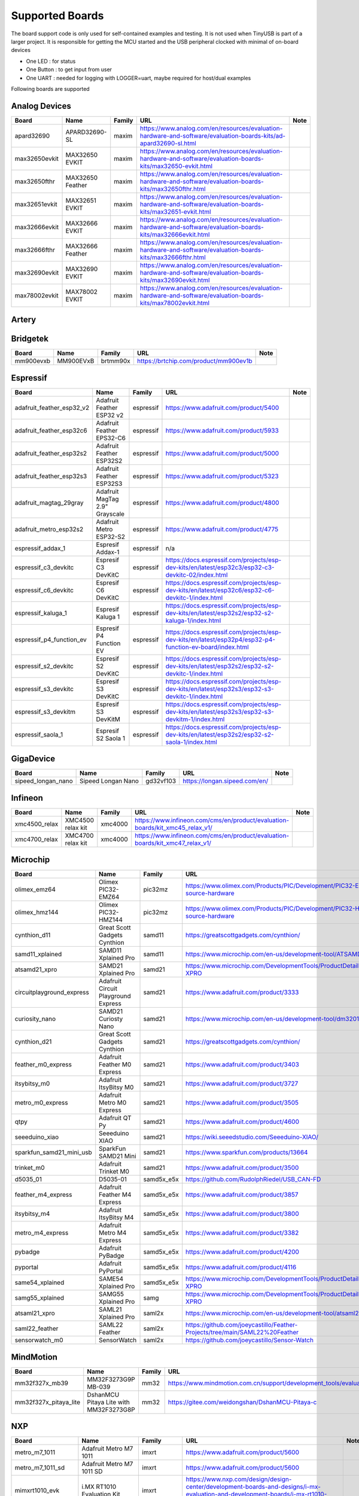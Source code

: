 ****************
Supported Boards
****************

The board support code is only used for self-contained examples and testing. It is not used when TinyUSB is part of a larger project.
It is responsible for getting the MCU started and the USB peripheral clocked with minimal of on-board devices

-  One LED : for status
-  One Button : to get input from user
-  One UART : needed for logging with LOGGER=uart, maybe required for host/dual examples

Following boards are supported

Analog Devices
--------------

=============  ================  ========  =================================================================================================================  ======
Board          Name              Family    URL                                                                                                                Note
=============  ================  ========  =================================================================================================================  ======
apard32690     APARD32690-SL     maxim     https://www.analog.com/en/resources/evaluation-hardware-and-software/evaluation-boards-kits/ad-apard32690-sl.html
max32650evkit  MAX32650 EVKIT    maxim     https://www.analog.com/en/resources/evaluation-hardware-and-software/evaluation-boards-kits/max32650-evkit.html
max32650fthr   MAX32650 Feather  maxim     https://www.analog.com/en/resources/evaluation-hardware-and-software/evaluation-boards-kits/max32650fthr.html
max32651evkit  MAX32651 EVKIT    maxim     https://www.analog.com/en/resources/evaluation-hardware-and-software/evaluation-boards-kits/max32651-evkit.html
max32666evkit  MAX32666 EVKIT    maxim     https://www.analog.com/en/resources/evaluation-hardware-and-software/evaluation-boards-kits/max32666evkit.html
max32666fthr   MAX32666 Feather  maxim     https://www.analog.com/en/resources/evaluation-hardware-and-software/evaluation-boards-kits/max32666fthr.html
max32690evkit  MAX32690 EVKIT    maxim     https://www.analog.com/en/resources/evaluation-hardware-and-software/evaluation-boards-kits/max32690evkit.html
max78002evkit  MAX78002 EVKIT    maxim     https://www.analog.com/en/resources/evaluation-hardware-and-software/evaluation-boards-kits/max78002evkit.html
=============  ================  ========  =================================================================================================================  ======

Artery
-----

==============  ==============  =============  ==================================================  ======
Board           Name            Family         URL                                                 Note
==============  ==============  =============  ==================================================  ======
at_start_f402   AT-START-F402   at32f402_405   https://www.arterychip.com/en/product/AT32F402.jsp
at_start_f405   AT-START-F405   at32f402_405   https://www.arterychip.com/en/product/AT32F405.jsp
at_start_f403a  AT-START-F403a  at32f403a_407  https://www.arterychip.com/en/product/AT32F403A.jsp
at_start_f407   AT-START-F407   at32f403a_407  https://www.arterychip.com/en/product/AT32F407.jsp
at_start_f413   AT-START-F413   at32f413       https://www.arterychip.com/en/product/AT32F413.jsp
at_start_f415   AT-START-F415   at32f415       https://www.arterychip.com/en/product/AT32F415.jsp
at_start_f423   AT-START-F423   at32f423       https://www.arterychip.com/en/product/AT32F423.jsp
at_start_f425   AT-START-F425   at32f425       https://www.arterychip.com/en/product/AT32F425.jsp
at_start_f435   AT-START-F435   at32f435_435   https://www.arterychip.com/en/product/AT32F435.jsp
at_start_f437   AT-START-F437   at32f435_437   https://www.arterychip.com/en/product/AT32F437.jsp
==============  ==============  =============  ==================================================  ======

Bridgetek
---------

=========  =========  ========  =====================================  ======
Board      Name       Family    URL                                    Note
=========  =========  ========  =====================================  ======
mm900evxb  MM900EVxB  brtmm90x  https://brtchip.com/product/mm900ev1b
=========  =========  ========  =====================================  ======

Espressif
---------

=========================  ==============================  =========  ========================================================================================================  ======
Board                      Name                            Family     URL                                                                                                       Note
=========================  ==============================  =========  ========================================================================================================  ======
adafruit_feather_esp32_v2  Adafruit Feather ESP32 v2       espressif  https://www.adafruit.com/product/5400
adafruit_feather_esp32c6   Adafruit Feather EPS32-C6       espressif  https://www.adafruit.com/product/5933
adafruit_feather_esp32s2   Adafruit Feather ESP32S2        espressif  https://www.adafruit.com/product/5000
adafruit_feather_esp32s3   Adafruit Feather ESP32S3        espressif  https://www.adafruit.com/product/5323
adafruit_magtag_29gray     Adafruit MagTag 2.9" Grayscale  espressif  https://www.adafruit.com/product/4800
adafruit_metro_esp32s2     Adafruit Metro ESP32-S2         espressif  https://www.adafruit.com/product/4775
espressif_addax_1          Espresif Addax-1                espressif  n/a
espressif_c3_devkitc       Espresif C3 DevKitC             espressif  https://docs.espressif.com/projects/esp-dev-kits/en/latest/esp32c3/esp32-c3-devkitc-02/index.html
espressif_c6_devkitc       Espresif C6 DevKitC             espressif  https://docs.espressif.com/projects/esp-dev-kits/en/latest/esp32c6/esp32-c6-devkitc-1/index.html
espressif_kaluga_1         Espresif Kaluga 1               espressif  https://docs.espressif.com/projects/esp-dev-kits/en/latest/esp32s2/esp32-s2-kaluga-1/index.html
espressif_p4_function_ev   Espresif P4 Function EV         espressif  https://docs.espressif.com/projects/esp-dev-kits/en/latest/esp32p4/esp32-p4-function-ev-board/index.html
espressif_s2_devkitc       Espresif S2 DevKitC             espressif  https://docs.espressif.com/projects/esp-dev-kits/en/latest/esp32s2/esp32-s2-devkitc-1/index.html
espressif_s3_devkitc       Espresif S3 DevKitC             espressif  https://docs.espressif.com/projects/esp-dev-kits/en/latest/esp32s3/esp32-s3-devkitc-1/index.html
espressif_s3_devkitm       Espresif S3 DevKitM             espressif  https://docs.espressif.com/projects/esp-dev-kits/en/latest/esp32s3/esp32-s3-devkitm-1/index.html
espressif_saola_1          Espresif S2 Saola 1             espressif  https://docs.espressif.com/projects/esp-dev-kits/en/latest/esp32s2/esp32-s2-saola-1/index.html
=========================  ==============================  =========  ========================================================================================================  ======

GigaDevice
----------

==================  ==================  =========  =============================  ======
Board               Name                Family     URL                            Note
==================  ==================  =========  =============================  ======
sipeed_longan_nano  Sipeed Longan Nano  gd32vf103  https://longan.sipeed.com/en/
==================  ==================  =========  =============================  ======

Infineon
--------

=============  =================  ========  =============================================================================  ======
Board          Name               Family    URL                                                                            Note
=============  =================  ========  =============================================================================  ======
xmc4500_relax  XMC4500 relax kit  xmc4000   https://www.infineon.com/cms/en/product/evaluation-boards/kit_xmc45_relax_v1/
xmc4700_relax  XMC4700 relax kit  xmc4000   https://www.infineon.com/cms/en/product/evaluation-boards/kit_xmc47_relax_v1/
=============  =================  ========  =============================================================================  ======

Microchip
---------

=========================  ===================================  ==========  =================================================================================  ======
Board                      Name                                 Family      URL                                                                                Note
=========================  ===================================  ==========  =================================================================================  ======
olimex_emz64               Olimex PIC32-EMZ64                   pic32mz     https://www.olimex.com/Products/PIC/Development/PIC32-EMZ64/open-source-hardware
olimex_hmz144              Olimex PIC32-HMZ144                  pic32mz     https://www.olimex.com/Products/PIC/Development/PIC32-HMZ144/open-source-hardware
cynthion_d11               Great Scott Gadgets Cynthion         samd11      https://greatscottgadgets.com/cynthion/
samd11_xplained            SAMD11 Xplained Pro                  samd11      https://www.microchip.com/en-us/development-tool/ATSAMD11-XPRO
atsamd21_xpro              SAMD21 Xplained Pro                  samd21      https://www.microchip.com/DevelopmentTools/ProductDetails/ATSAMD21-XPRO
circuitplayground_express  Adafruit Circuit Playground Express  samd21      https://www.adafruit.com/product/3333
curiosity_nano             SAMD21 Curiosty Nano                 samd21      https://www.microchip.com/en-us/development-tool/dm320119
cynthion_d21               Great Scott Gadgets Cynthion         samd21      https://greatscottgadgets.com/cynthion/
feather_m0_express         Adafruit Feather M0 Express          samd21      https://www.adafruit.com/product/3403
itsybitsy_m0               Adafruit ItsyBitsy M0                samd21      https://www.adafruit.com/product/3727
metro_m0_express           Adafruit Metro M0 Express            samd21      https://www.adafruit.com/product/3505
qtpy                       Adafruit QT Py                       samd21      https://www.adafruit.com/product/4600
seeeduino_xiao             Seeeduino XIAO                       samd21      https://wiki.seeedstudio.com/Seeeduino-XIAO/
sparkfun_samd21_mini_usb   SparkFun SAMD21 Mini                 samd21      https://www.sparkfun.com/products/13664
trinket_m0                 Adafruit Trinket M0                  samd21      https://www.adafruit.com/product/3500
d5035_01                   D5035-01                             samd5x_e5x  https://github.com/RudolphRiedel/USB_CAN-FD
feather_m4_express         Adafruit Feather M4 Express          samd5x_e5x  https://www.adafruit.com/product/3857
itsybitsy_m4               Adafruit ItsyBitsy M4                samd5x_e5x  https://www.adafruit.com/product/3800
metro_m4_express           Adafruit Metro M4 Express            samd5x_e5x  https://www.adafruit.com/product/3382
pybadge                    Adafruit PyBadge                     samd5x_e5x  https://www.adafruit.com/product/4200
pyportal                   Adafruit PyPortal                    samd5x_e5x  https://www.adafruit.com/product/4116
same54_xplained            SAME54 Xplained Pro                  samd5x_e5x  https://www.microchip.com/DevelopmentTools/ProductDetails/ATSAME54-XPRO
samg55_xplained            SAMG55 Xplained Pro                  samg        https://www.microchip.com/DevelopmentTools/ProductDetails/ATSAMG55-XPRO
atsaml21_xpro              SAML21 Xplained Pro                  saml2x      https://www.microchip.com/en-us/development-tool/atsaml21-xpro-b
saml22_feather             SAML22 Feather                       saml2x      https://github.com/joeycastillo/Feather-Projects/tree/main/SAML22%20Feather
sensorwatch_m0             SensorWatch                          saml2x      https://github.com/joeycastillo/Sensor-Watch
=========================  ===================================  ==========  =================================================================================  ======

MindMotion
----------

=====================  ======================================  ========  ===============================================================================================  ======
Board                  Name                                    Family    URL                                                                                              Note
=====================  ======================================  ========  ===============================================================================================  ======
mm32f327x_mb39         MM32F3273G9P MB-039                     mm32      https://www.mindmotion.com.cn/support/development_tools/evaluation_boards/evboard/mm32f3273g9p/
mm32f327x_pitaya_lite  DshanMCU Pitaya Lite with MM32F3273G8P  mm32      https://gitee.com/weidongshan/DshanMCU-Pitaya-c
=====================  ======================================  ========  ===============================================================================================  ======

NXP
---

==================  =========================================  =============  =========================================================================================================================================================================  ======
Board               Name                                       Family         URL                                                                                                                                                                        Note
==================  =========================================  =============  =========================================================================================================================================================================  ======
metro_m7_1011       Adafruit Metro M7 1011                     imxrt          https://www.adafruit.com/product/5600
metro_m7_1011_sd    Adafruit Metro M7 1011 SD                  imxrt          https://www.adafruit.com/product/5600
mimxrt1010_evk      i.MX RT1010 Evaluation Kit                 imxrt          https://www.nxp.com/design/design-center/development-boards-and-designs/i-mx-evaluation-and-development-boards/i-mx-rt1010-evaluation-kit:MIMXRT1010-EVK
mimxrt1015_evk      i.MX RT1015 Evaluation Kit                 imxrt          https://www.nxp.com/design/design-center/development-boards-and-designs/MIMXRT1015-EVK
mimxrt1020_evk      i.MX RT1020 Evaluation Kit                 imxrt          https://www.nxp.com/design/design-center/development-boards-and-designs/MIMXRT1020-EVK
mimxrt1024_evk      i.MX RT1024 Evaluation Kit                 imxrt          https://www.nxp.com/design/design-center/development-boards-and-designs/i-mx-evaluation-and-development-boards/i-mx-rt1024-evaluation-kit:MIMXRT1024-EVK
mimxrt1050_evkb     i.MX RT1050 Evaluation Kit revB            imxrt          https://www.nxp.com/part/IMXRT1050-EVKB
mimxrt1060_evk      i.MX RT1060 Evaluation Kit revB            imxrt          https://www.nxp.com/design/design-center/development-boards-and-designs/MIMXRT1060-EVKB
mimxrt1064_evk      i.MX RT1064 Evaluation Kit                 imxrt          https://www.nxp.com/design/design-center/development-boards-and-designs/MIMXRT1064-EVK
mimxrt1170_evkb     i.MX RT1070 Evaluation Kit                 imxrt          https://www.nxp.com/design/design-center/development-boards-and-designs/i-mx-evaluation-and-development-boards/i-mx-rt1170-evaluation-kit:MIMXRT1170-EVKB
teensy_40           Teensy 4.0                                 imxrt          https://www.pjrc.com/store/teensy40.html
teensy_41           Teensy 4.1                                 imxrt          https://www.pjrc.com/store/teensy41.html
frdm_k64f           Freedom K64F                               kinetis_k      https://www.nxp.com/design/design-center/development-boards-and-designs/general-purpose-mcus/freedom-development-platform-for-kinetis-k64-k63-and-k24-mcus:FRDM-K64F
teensy_35           Teensy 3.5                                 kinetis_k      https://www.pjrc.com/store/teensy35.html
frdm_k32l2a4s       Freedom K32L2A4S                           kinetis_k32l2  https://www.nxp.com/design/design-center/development-boards-and-designs/FRDM-K32L2A4S
frdm_k32l2b         Freedom K32L2B3                            kinetis_k32l2  https://www.nxp.com/design/design-center/development-boards-and-designs/general-purpose-mcus/nxp-freedom-development-platform-for-k32-l2b-mcus:FRDM-K32L2B3
kuiic               Kuiic                                      kinetis_k32l2  https://github.com/nxf58843/kuiic
frdm_kl25z          fomu                                       kinetis_kl     https://www.nxp.com/design/design-center/development-boards-and-designs/general-purpose-mcus/freedom-development-platform-for-kinetis-kl14-kl15-kl24-kl25-mcus:FRDM-KL25Z
lpcxpresso11u37     LPCXpresso11U37                            lpc11          https://www.nxp.com/design/design-center/development-boards-and-designs/OM13074
lpcxpresso11u68     LPCXpresso11U68                            lpc11          https://www.nxp.com/design/design-center/development-boards-and-designs/OM13058
lpcxpresso1347      LPCXpresso1347                             lpc13          https://www.nxp.com/products/no-longer-manufactured/lpcxpresso-board-for-lpc1347:OM13045
lpcxpresso1549      LPCXpresso1549                             lpc15          https://www.nxp.com/design/design-center/development-boards-and-designs/OM13056
lpcxpresso1769      LPCXpresso1769                             lpc17          https://www.nxp.com/design/design-center/development-boards-and-designs/OM13000
mbed1768            mbed 1768                                  lpc17          https://www.nxp.com/products/processors-and-microcontrollers/arm-microcontrollers/general-purpose-mcus/lpc1700-arm-cortex-m3/arm-mbed-lpc1768-board:OM11043
lpcxpresso18s37     LPCXpresso18s37                            lpc18          https://www.nxp.com/design/design-center/software/development-software/mcuxpresso-software-and-tools-/lpcxpresso-boards/lpcxpresso18s37-development-board:OM13076
mcb1800             Keil MCB1800                               lpc18          https://www.keil.com/arm/mcb1800/
ea4088_quickstart   Embedded Artists LPC4088 QuickStart Board  lpc40          https://www.embeddedartists.com/products/lpc4088-quickstart-board/
ea4357              Embedded Artists LPC4357 Development Kit   lpc43          https://www.embeddedartists.com/products/lpc4357-developers-kit/
lpcxpresso43s67     LPCXpresso43S67                            lpc43          https://www.nxp.com/design/design-center/software/development-software/mcuxpresso-software-and-tools-/lpcxpresso-boards/lpcxpresso43s67-development-board:OM13084
lpcxpresso51u68     LPCXpresso51u68                            lpc51          https://www.nxp.com/products/processors-and-microcontrollers/arm-microcontrollers/general-purpose-mcus/lpcxpresso51u68-for-the-lpc51u68-mcus:OM40005
lpcxpresso54114     LPCXpresso54114                            lpc54          https://www.nxp.com/design/design-center/software/development-software/mcuxpresso-software-and-tools-/lpcxpresso-boards/lpcxpresso54114-board:OM13089
lpcxpresso54608     LPCXpresso54608                            lpc54          https://www.nxp.com/design/design-center/software/development-software/mcuxpresso-software-and-tools-/lpcxpresso-development-board-for-lpc5460x-mcus:OM13092
lpcxpresso54628     LPCXpresso54628                            lpc54          https://www.nxp.com/design/design-center/software/development-software/mcuxpresso-software-and-tools-/lpcxpresso-boards/lpcxpresso54628-development-board:OM13098
double_m33_express  Double M33 Express                         lpc55          https://www.crowdsupply.com/steiert-solutions/double-m33-express
lpcxpresso55s28     LPCXpresso55s28                            lpc55          https://www.nxp.com/design/design-center/software/development-software/mcuxpresso-software-and-tools-/lpcxpresso-boards/lpcxpresso55s28-development-board:LPC55S28-EVK
lpcxpresso55s69     LPCXpresso55s69                            lpc55          https://www.nxp.com/design/design-center/software/development-software/mcuxpresso-software-and-tools-/lpcxpresso-boards/lpcxpresso55s69-development-board:LPC55S69-EVK
mcu_link            MCU Link                                   lpc55          https://www.nxp.com/design/design-center/software/development-software/mcuxpresso-software-and-tools-/mcu-link-debug-probe:MCU-LINK
frdm_mcxa153        Freedom MCXA153                            mcx            https://www.nxp.com/design/design-center/development-boards-and-designs/FRDM-MCXA153
frdm_mcxa156        Freedom MCXA156                            mcx            https://www.nxp.com/design/design-center/development-boards-and-designs/FRDM-MCXA156
frdm_mcxn947        Freedom MCXN947                            mcx            https://www.nxp.com/design/design-center/development-boards-and-designs/FRDM-MCXN947
mcxn947brk          MCXN947 Breakout                           mcx            n/a
==================  =========================================  =============  =========================================================================================================================================================================  ======

Nordic Semiconductor
--------------------

===========================  =====================================  ========  ==============================================================================  ======
Board                        Name                                   Family    URL                                                                             Note
===========================  =====================================  ========  ==============================================================================  ======
adafruit_clue                Adafruit CLUE                          nrf       https://www.adafruit.com/product/4500
arduino_nano33_ble           Arduino Nano 33 BLE                    nrf       https://store.arduino.cc/arduino-nano-33-ble
circuitplayground_bluefruit  Adafruit Circuit Playground Bluefruit  nrf       https://www.adafruit.com/product/4333
feather_nrf52840_express     Adafruit Feather nRF52840 Express      nrf       https://www.adafruit.com/product/4062
feather_nrf52840_sense       Adafruit Feather nRF52840 Sense        nrf       https://www.adafruit.com/product/4516
itsybitsy_nrf52840           Adafruit ItsyBitsy nRF52840 Express    nrf       https://www.adafruit.com/product/4481
pca10056                     Nordic nRF52840DK                      nrf       https://www.nordicsemi.com/Software-and-Tools/Development-Kits/nRF52840-DK
pca10059                     Nordic nRF52840 Dongle                 nrf       https://www.nordicsemi.com/Software-and-Tools/Development-Kits/nRF52840-Dongle
pca10095                     Nordic nRF5340 DK                      nrf       https://www.nordicsemi.com/Software-and-Tools/Development-Kits/nRF5340-DK
pca10100                     Nordic nRF52833 DK                     nrf       https://www.nordicsemi.com/Software-and-Tools/Development-Kits/nRF52833-DK
===========================  =====================================  ========  ==============================================================================  ======

Raspberry Pi
------------

================================  ============================================  ==============  ==========================================================  ======
Board                             Name                                          Family          URL                                                         Note
================================  ============================================  ==============  ==========================================================  ======
raspberrypi_zero                  Raspberry Pi Zero                             broadcom_32bit  https://www.raspberrypi.org/products/raspberry-pi-zero/
raspberrypi_cm4                   Raspberry CM4                                 broadcom_64bit  https://www.raspberrypi.org/products/compute-module-4
raspberrypi_zero2                 Raspberry Zero2                               broadcom_64bit  https://www.raspberrypi.org/products/raspberry-pi-zero-2-w
adafruit_feather_rp2040_usb_host  Adafruit Feather RP2040 with USB Type A Host  rp2040          https://www.adafruit.com/product/5723
adafruit_fruit_jam                Adafruit Fruit Jam - Mini RP2350              rp2040          https://www.adafruit.com/product/6200
adafruit_metro_rp2350             Adafruit Metro RP2350                         rp2040          https://www.adafruit.com/product/6003
raspberry_pi_pico                 Pico                                          rp2040          https://www.raspberrypi.com/products/raspberry-pi-pico/
raspberry_pi_pico2                Pico2                                         rp2040          https://www.raspberrypi.com/products/raspberry-pi-pico-2/
raspberry_pi_pico_w               Pico                                          rp2040          https://www.raspberrypi.com/products/raspberry-pi-pico/
================================  ============================================  ==============  ==========================================================  ======

Renesas
-------

==============  ===========================  ========  ================================================================================================================================================================  ======
Board           Name                         Family    URL                                                                                                                                                               Note
==============  ===========================  ========  ================================================================================================================================================================  ======
da14695_dk_usb  DA14695-00HQDEVKT-U          da1469x   https://www.renesas.com/en/products/wireless-connectivity/bluetooth-low-energy/da14695-00hqdevkt-u-smartbond-da14695-bluetooth-low-energy-52-usb-development-kit
da1469x_dk_pro  DA1469x Development Kit Pro  da1469x   https://lpccs-docs.renesas.com/um-b-090-da1469x_getting_started/DA1469x_The_hardware/DA1469x_The_hardware.html
portenta_c33    Arduino Portenta C33         ra        https://www.arduino.cc/pro/hardware-product-portenta-c33/
ra2a1_ek        RA2A1 EK                     ra        https://www.renesas.com/en/products/microcontrollers-microprocessors/ra-cortex-m-mcus/ek-ra2a1-evaluation-kit-ra2a1-mcu-group
ra4m1_ek        RA4M1 EK                     ra        https://www.renesas.com/en/products/microcontrollers-microprocessors/ra-cortex-m-mcus/ek-ra4m1-evaluation-kit-ra4m1-mcu-group
ra4m3_ek        RA4M3 EK                     ra        https://www.renesas.com/en/products/microcontrollers-microprocessors/ra-cortex-m-mcus/ek-ra4m3-evaluation-kit-ra4m3-mcu-group
ra6m1_ek        RA6M1 EK                     ra        https://www.renesas.com/en/products/microcontrollers-microprocessors/ra-cortex-m-mcus/ek-ra6m1-evaluation-kit-ra6m1-mcu-group
ra6m5_ek        RA6M5 EK                     ra        https://www.renesas.com/en/products/microcontrollers-microprocessors/ra-cortex-m-mcus/ek-ra6m5-evaluation-kit-ra6m5-mcu-group
ra8m1_ek        RA8M1 EK                     ra        https://www.renesas.com/en/products/microcontrollers-microprocessors/ra-cortex-m-mcus/ek-ra8m1-evaluation-kit-ra8m1-mcu-group
uno_r4          Arduino UNO R4               ra        https://store-usa.arduino.cc/pages/uno-r4
==============  ===========================  ========  ================================================================================================================================================================  ======

STMicroelectronics
------------------

===================  =================================  =========  =================================================================  ======
Board                Name                               Family     URL                                                                Note
===================  =================================  =========  =================================================================  ======
stm32c071nucleo      STM32C071 Nucleo                   stm32c0    https://www.st.com/en/evaluation-tools/nucleo-g071rb.html
stm32f070rbnucleo    STM32 F070 Nucleo                  stm32f0    https://www.st.com/en/evaluation-tools/nucleo-f070rb.html
stm32f072disco       STM32 F072 Discovery               stm32f0    https://www.st.com/en/evaluation-tools/32f072bdiscovery.html
stm32f072eval        STM32 F072 Eval                    stm32f0    https://www.st.com/en/evaluation-tools/stm32072b-eval.html
stm32f103_bluepill   STM32 F103 Bluepill                stm32f1    https://stm32-base.org/boards/STM32F103C8T6-Blue-Pill
stm32f103_mini_2     STM32 F103 Mini v2                 stm32f1    https://stm32-base.org/boards/STM32F103RCT6-STM32-Mini-V2.0
stm32f103ze_iar      IAR STM32 F103ze starter kit       stm32f1    n/a
stm32f207nucleo      STM32 F207 Nucleo                  stm32f2    https://www.st.com/en/evaluation-tools/nucleo-f207zg.html
stm32f303disco       STM32 F303 Discovery               stm32f3    https://www.st.com/en/evaluation-tools/stm32f3discovery.html
feather_stm32f405    Adafruit Feather STM32F405         stm32f4    https://www.adafruit.com/product/4382
pyboardv11           Pyboard v1.1                       stm32f4    https://www.adafruit.com/product/2390
stm32f401blackpill   STM32 F401 Blackpill               stm32f4    https://stm32-base.org/boards/STM32F401CCU6-WeAct-Black-Pill-V1.2
stm32f407blackvet    STM32 F407 Blackvet                stm32f4    https://stm32-base.org/boards/STM32F407VET6-STM32-F4VE-V2.0
stm32f407disco       STM32 F407 Discovery               stm32f4    https://www.st.com/en/evaluation-tools/stm32f4discovery.html
stm32f411blackpill   STM32 F411 Blackpill               stm32f4    https://stm32-base.org/boards/STM32F411CEU6-WeAct-Black-Pill-V2.0
stm32f411disco       STM32 F411 Discovery               stm32f4    https://www.st.com/en/evaluation-tools/32f411ediscovery.html
stm32f412disco       STM32 F412 Discovery               stm32f4    https://www.st.com/en/evaluation-tools/32f412gdiscovery.html
stm32f412nucleo      STM32 F412 Nucleo                  stm32f4    https://www.st.com/en/evaluation-tools/nucleo-f412zg.html
stm32f439nucleo      STM32 F439 Nucleo                  stm32f4    https://www.st.com/en/evaluation-tools/nucleo-f439zi.html
stlinkv3mini         Stlink-v3 mini                     stm32f7    https://www.st.com/en/development-tools/stlink-v3mini.html
stm32f723disco       STM32 F723 Discovery               stm32f7    https://www.st.com/en/evaluation-tools/32f723ediscovery.html
stm32f746disco       STM32 F746 Discovery               stm32f7    https://www.st.com/en/evaluation-tools/32f746gdiscovery.html
stm32f746nucleo      STM32 F746 Nucleo                  stm32f7    https://www.st.com/en/evaluation-tools/nucleo-f746zg.html
stm32f767nucleo      STM32 F767 Nucleo                  stm32f7    https://www.st.com/en/evaluation-tools/nucleo-f767zi.html
stm32f769disco       STM32 F769 Discovery               stm32f7    https://www.st.com/en/evaluation-tools/32f769idiscovery.html
stm32g0b1nucleo      STM32 G0B1 Nucleo                  stm32g0    https://www.st.com/en/evaluation-tools/nucleo-g0b1re.html
b_g474e_dpow1        STM32 B-G474E-DPOW1 Discovery kit  stm32g4    https://www.st.com/en/evaluation-tools/b-g474e-dpow1.html
stm32g474nucleo      STM32 G474 Nucleo                  stm32g4    https://www.st.com/en/evaluation-tools/nucleo-g474re.html
stm32g491nucleo      STM32 G491 Nucleo                  stm32g4    https://www.st.com/en/evaluation-tools/nucleo-g491re.html
stm32h503nucleo      STM32 H503 Nucleo                  stm32h5    https://www.st.com/en/evaluation-tools/nucleo-h503rb.html
stm32h563nucleo      STM32 H563 Nucleo                  stm32h5    https://www.st.com/en/evaluation-tools/nucleo-h563zi.html
stm32h573i_dk        STM32 H573i Discovery              stm32h5    https://www.st.com/en/evaluation-tools/stm32h573i-dk.html
daisyseed            Daisy Seed                         stm32h7    https://electro-smith.com/products/daisy-seed
stm32h723nucleo      STM32 H723 Nucleo                  stm32h7    https://www.st.com/en/evaluation-tools/nucleo-h723zg.html
stm32h743eval        STM32 H743 Eval                    stm32h7    https://www.st.com/en/evaluation-tools/stm32h743i-eval.html
stm32h743nucleo      STM32 H743 Nucleo                  stm32h7    https://www.st.com/en/evaluation-tools/nucleo-h743zi.html
stm32h745disco       STM32 H745 Discovery               stm32h7    https://www.st.com/en/evaluation-tools/stm32h745i-disco.html
stm32h750_weact      STM32 H750 WeAct                   stm32h7    https://www.adafruit.com/product/5032
stm32h750bdk         STM32 H750b Discovery Kit          stm32h7    https://www.st.com/en/evaluation-tools/stm32h750b-dk.html
waveshare_openh743i  Waveshare Open H743i               stm32h7    https://www.waveshare.com/openh743i-c-standard.htm
stm32h7s3nucleo      STM32 H7S3L8 Nucleo                stm32h7rs  https://www.st.com/en/evaluation-tools/nucleo-h7s3l8.html
stm32l052dap52       STM32 L052 DAP                     stm32l0    n/a
stm32l0538disco      STM32 L0538 Discovery              stm32l0    https://www.st.com/en/evaluation-tools/32l0538discovery.html
stm32l412nucleo      STM32 L412 Nucleo                  stm32l4    https://www.st.com/en/evaluation-tools/nucleo-l412kb.html
stm32l476disco       STM32 L476 Disco                   stm32l4    https://www.st.com/en/evaluation-tools/32l476gdiscovery.html
stm32l4p5nucleo      STM32 L4P5 Nucleo                  stm32l4    https://www.st.com/en/evaluation-tools/nucleo-l4p5zg.html
stm32l4r5nucleo      STM32 L4R5 Nucleo                  stm32l4    https://www.st.com/en/evaluation-tools/nucleo-l4r5zi.html
stm32n657nucleo      STM32 N657X0-Q Nucleo              stm32n6    https://www.st.com/en/evaluation-tools/nucleo-n657x0-q.html
b_u585i_iot2a        STM32 B-U585i IOT2A Discovery kit  stm32u5    https://www.st.com/en/evaluation-tools/b-u585i-iot02a.html
stm32u545nucleo      STM32 U545 Nucleo                  stm32u5    https://www.st.com/en/evaluation-tools/nucleo-u545re-q.html
stm32u575eval        STM32 U575 Eval                    stm32u5    https://www.st.com/en/evaluation-tools/stm32u575i-ev.html
stm32u575nucleo      STM32 U575 Nucleo                  stm32u5    https://www.st.com/en/evaluation-tools/nucleo-u575zi-q.html
stm32u5a5nucleo      STM32 U5a5 Nucleo                  stm32u5    https://www.st.com/en/evaluation-tools/nucleo-u5a5zj-q.html
stm32wb55nucleo      STM32 P-NUCLEO-WB55                stm32wb    https://www.st.com/en/evaluation-tools/p-nucleo-wb55.html
===================  =================================  =========  =================================================================  ======

Sunxi
-----

=======  =================  ========  =========================================  ======
Board    Name               Family    URL                                        Note
=======  =================  ========  =========================================  ======
f1c100s  Lctech Pi F1C200s  f1c100s   https://linux-sunxi.org/Lctech_Pi_F1C200s
=======  =================  ========  =========================================  ======

Texas Instruments
-----------------

=================  =====================  ========  =========================================  ======
Board              Name                   Family    URL                                        Note
=================  =====================  ========  =========================================  ======
msp_exp430f5529lp  MSP430F5529 LaunchPad  msp430    https://www.ti.com/tool/MSP-EXP430F5529LP
msp_exp432e401y    MSP432E401Y LaunchPad  msp432e4  https://www.ti.com/tool/MSP-EXP432E401Y
ek_tm4c123gxl      TM4C123G LaunchPad     tm4c      https://www.ti.com/tool/EK-TM4C123GXL
=================  =====================  ========  =========================================  ======

Tomu
----

=======  ======  ========  =========================  ======
Board    Name    Family    URL                        Note
=======  ======  ========  =========================  ======
fomu     fomu    fomu      https://tomu.im/fomu.html
=======  ======  ========  =========================  ======

WCH
---

================  ================  ========  =====================================================================  ======
Board             Name              Family    URL                                                                    Note
================  ================  ========  =====================================================================  ======
ch32f205r-r0      CH32F205r-r0      ch32f20x  https://github.com/openwch/ch32f20x
ch32v103r_r1_1v0  CH32V103R-R1-1v1  ch32v10x  https://github.com/openwch/ch32v103/tree/main/SCHPCB/CH32V103R-R1-1v1
ch32v203c_r0_1v0  CH32V203C-R0-1v0  ch32v20x  https://github.com/openwch/ch32v20x/tree/main/SCHPCB/CH32V203C-R0
ch32v203g_r0_1v0  CH32V203G-R0-1v0  ch32v20x  https://github.com/openwch/ch32v20x/tree/main/SCHPCB/CH32V203C-R0
nanoch32v203      nanoCH32V203      ch32v20x  https://github.com/wuxx/nanoCH32V203
ch32v307v_r1_1v0  CH32V307V-R1-1v0  ch32v30x  https://github.com/openwch/ch32v307/tree/main/SCHPCB/CH32V307V-R1-1v0
nanoch32v305      nanoCH32V305      ch32v30x  https://github.com/wuxx/nanoCH32V305
================  ================  ========  =====================================================================  ======
